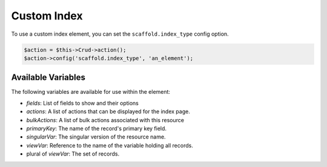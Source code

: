 Custom Index
============

To use a custom index element, you can set the ``scaffold.index_type`` config option.

.. code-block:: php

    $action = $this->Crud->action();
    $action->config('scaffold.index_type', 'an_element');

Available Variables
-------------------

The following variables are available for use within the element:

- `fields`: List of fields to show and their options
- `actions`: A list of actions that can be displayed for the index page.
- `bulkActions`: A list of bulk actions associated with this resource
- `primaryKey`: The name of the record's primary key field.
- `singularVar`: The singular version of the resource name.
- `viewVar`: Reference to the name of the variable holding all records.
- plural of `viewVar`: The set of records.
